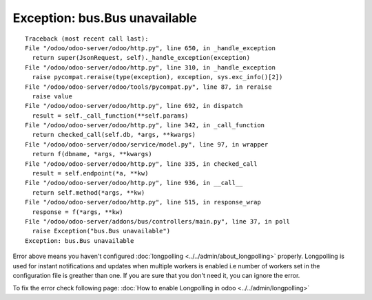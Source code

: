 ================================
 Exception: bus.Bus unavailable
================================

::

    Traceback (most recent call last):
    File "/odoo/odoo-server/odoo/http.py", line 650, in _handle_exception
      return super(JsonRequest, self)._handle_exception(exception)
    File "/odoo/odoo-server/odoo/http.py", line 310, in _handle_exception
      raise pycompat.reraise(type(exception), exception, sys.exc_info()[2])
    File "/odoo/odoo-server/odoo/tools/pycompat.py", line 87, in reraise
      raise value
    File "/odoo/odoo-server/odoo/http.py", line 692, in dispatch
      result = self._call_function(**self.params)
    File "/odoo/odoo-server/odoo/http.py", line 342, in _call_function
      return checked_call(self.db, *args, **kwargs)
    File "/odoo/odoo-server/odoo/service/model.py", line 97, in wrapper
      return f(dbname, *args, **kwargs)
    File "/odoo/odoo-server/odoo/http.py", line 335, in checked_call
      result = self.endpoint(*a, **kw)
    File "/odoo/odoo-server/odoo/http.py", line 936, in __call__
      return self.method(*args, **kw)
    File "/odoo/odoo-server/odoo/http.py", line 515, in response_wrap
      response = f(*args, **kw)
    File "/odoo/odoo-server/addons/bus/controllers/main.py", line 37, in poll
      raise Exception("bus.Bus unavailable")
    Exception: bus.Bus unavailable

Error above means you haven't configured :doc:`longpolling <../../admin/about_longpolling>` properly. Longpolling is
used for instant notifications and updates when multiple workers is enabled i.e number of workers set in the configuration file is greather than one. If you are sure that you don't need
it, you can ignore the error.

To fix the error check following page: :doc:`How to enable Longpolling in odoo <../../admin/longpolling>` 
